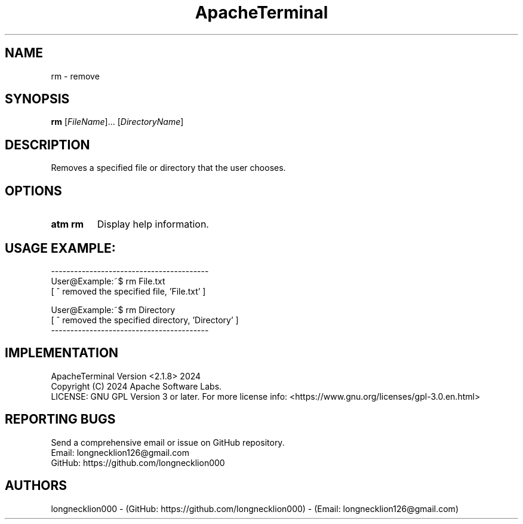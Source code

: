 .TH ApacheTerminal 1 "April 14 2024" "ApacheTerminal Version <2.1.8>" "ApacheTerminal Command Manual" 
.SH NAME
rm \- remove
.SH SYNOPSIS
.B rm
[\fIFileName\fR]... [\fIDirectoryName\fR]
.SH DESCRIPTION
Removes a specified file or directory that the user chooses.
.SH OPTIONS
.TP
.B atm rm
Display help information.
.SH USAGE EXAMPLE:
-----------------------------------------
.sp 0
User@Example:~$ rm File.txt
.sp 0
[ ^ removed the specified file, 'File.txt' ]

User@Example:~$ rm Directory
.sp 0
[ ^ removed the specified directory, 'Directory' ]
.sp 0
-----------------------------------------
.SH IMPLEMENTATION
ApacheTerminal Version <2.1.8> 2024
.sp 0
Copyright (C) 2024 Apache Software Labs.
.sp 0
LICENSE: GNU GPL Version 3 or later. For more license info: <https://www.gnu.org/licenses/gpl-3.0.en.html>
.SH REPORTING BUGS
Send a comprehensive email or issue on GitHub repository.
.sp 0
Email: longnecklion126@gmail.com
.sp 0
GitHub: https://github.com/longnecklion000
.SH AUTHORS
longnecklion000 - (GitHub: https://github.com/longnecklion000) - (Email: longnecklion126@gmail.com)
